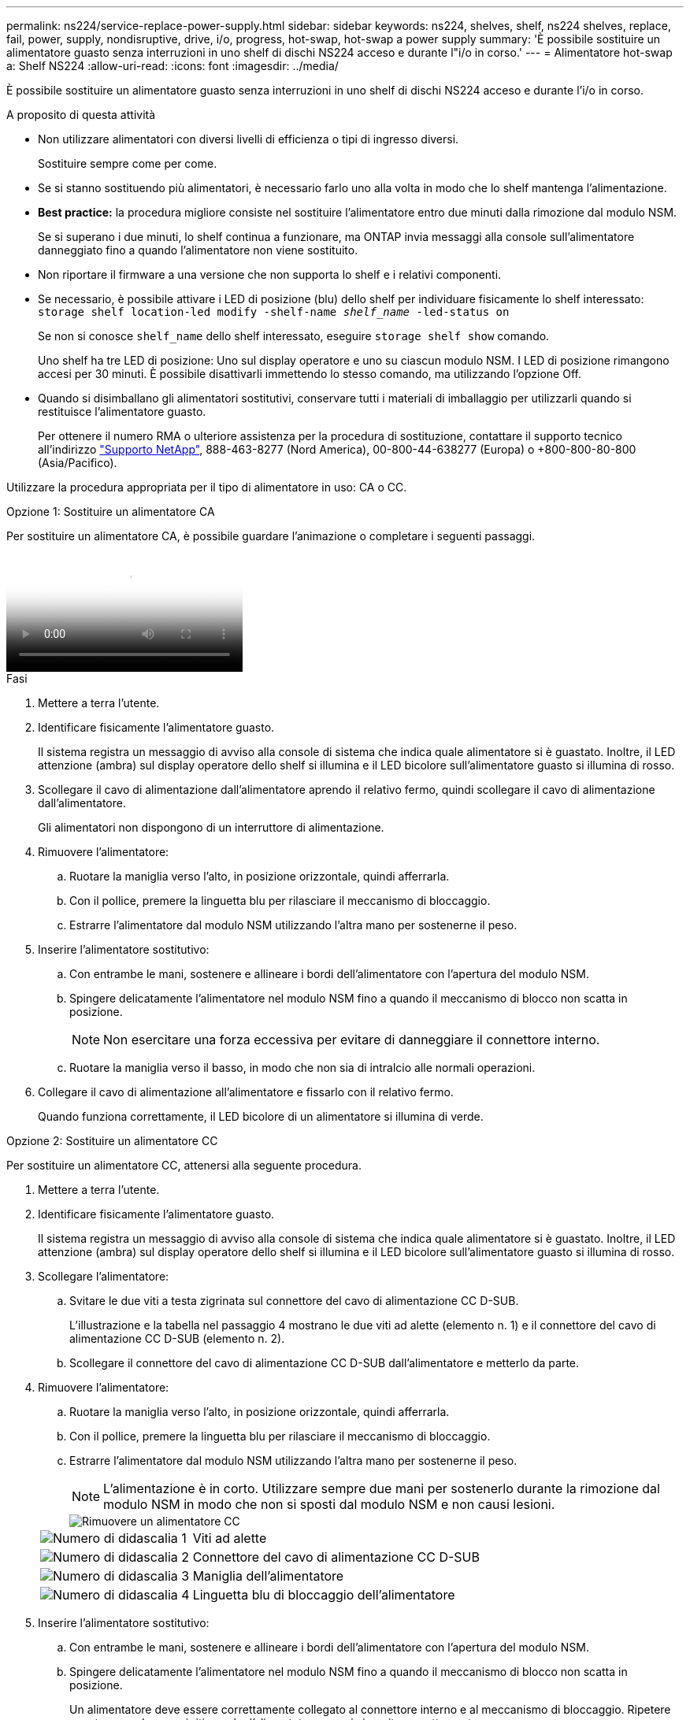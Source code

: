 ---
permalink: ns224/service-replace-power-supply.html 
sidebar: sidebar 
keywords: ns224, shelves, shelf, ns224 shelves, replace, fail, power, supply, nondisruptive, drive, i/o, progress, hot-swap, hot-swap a power supply 
summary: 'È possibile sostituire un alimentatore guasto senza interruzioni in uno shelf di dischi NS224 acceso e durante l"i/o in corso.' 
---
= Alimentatore hot-swap a: Shelf NS224
:allow-uri-read: 
:icons: font
:imagesdir: ../media/


[role="lead"]
È possibile sostituire un alimentatore guasto senza interruzioni in uno shelf di dischi NS224 acceso e durante l'i/o in corso.

.A proposito di questa attività
* Non utilizzare alimentatori con diversi livelli di efficienza o tipi di ingresso diversi.
+
Sostituire sempre come per come.

* Se si stanno sostituendo più alimentatori, è necessario farlo uno alla volta in modo che lo shelf mantenga l'alimentazione.
* *Best practice:* la procedura migliore consiste nel sostituire l'alimentatore entro due minuti dalla rimozione dal modulo NSM.
+
Se si superano i due minuti, lo shelf continua a funzionare, ma ONTAP invia messaggi alla console sull'alimentatore danneggiato fino a quando l'alimentatore non viene sostituito.

* Non riportare il firmware a una versione che non supporta lo shelf e i relativi componenti.
* Se necessario, è possibile attivare i LED di posizione (blu) dello shelf per individuare fisicamente lo shelf interessato: `storage shelf location-led modify -shelf-name _shelf_name_ -led-status on`
+
Se non si conosce `shelf_name` dello shelf interessato, eseguire `storage shelf show` comando.

+
Uno shelf ha tre LED di posizione: Uno sul display operatore e uno su ciascun modulo NSM. I LED di posizione rimangono accesi per 30 minuti. È possibile disattivarli immettendo lo stesso comando, ma utilizzando l'opzione Off.

* Quando si disimballano gli alimentatori sostitutivi, conservare tutti i materiali di imballaggio per utilizzarli quando si restituisce l'alimentatore guasto.
+
Per ottenere il numero RMA o ulteriore assistenza per la procedura di sostituzione, contattare il supporto tecnico all'indirizzo https://mysupport.netapp.com/site/global/dashboard["Supporto NetApp"^], 888-463-8277 (Nord America), 00-800-44-638277 (Europa) o +800-800-80-800 (Asia/Pacifico).



Utilizzare la procedura appropriata per il tipo di alimentatore in uso: CA o CC.

[role="tabbed-block"]
====
.Opzione 1: Sostituire un alimentatore CA
--
Per sostituire un alimentatore CA, è possibile guardare l'animazione o completare i seguenti passaggi.

video::5794da63-99aa-425a-825f-aa86002f154d[Animation,width=Hot-swap a power supply in an NS224 shelf"]
.Fasi
. Mettere a terra l'utente.
. Identificare fisicamente l'alimentatore guasto.
+
Il sistema registra un messaggio di avviso alla console di sistema che indica quale alimentatore si è guastato. Inoltre, il LED attenzione (ambra) sul display operatore dello shelf si illumina e il LED bicolore sull'alimentatore guasto si illumina di rosso.

. Scollegare il cavo di alimentazione dall'alimentatore aprendo il relativo fermo, quindi scollegare il cavo di alimentazione dall'alimentatore.
+
Gli alimentatori non dispongono di un interruttore di alimentazione.

. Rimuovere l'alimentatore:
+
.. Ruotare la maniglia verso l'alto, in posizione orizzontale, quindi afferrarla.
.. Con il pollice, premere la linguetta blu per rilasciare il meccanismo di bloccaggio.
.. Estrarre l'alimentatore dal modulo NSM utilizzando l'altra mano per sostenerne il peso.


. Inserire l'alimentatore sostitutivo:
+
.. Con entrambe le mani, sostenere e allineare i bordi dell'alimentatore con l'apertura del modulo NSM.
.. Spingere delicatamente l'alimentatore nel modulo NSM fino a quando il meccanismo di blocco non scatta in posizione.
+

NOTE: Non esercitare una forza eccessiva per evitare di danneggiare il connettore interno.

.. Ruotare la maniglia verso il basso, in modo che non sia di intralcio alle normali operazioni.


. Collegare il cavo di alimentazione all'alimentatore e fissarlo con il relativo fermo.
+
Quando funziona correttamente, il LED bicolore di un alimentatore si illumina di verde.



--
.Opzione 2: Sostituire un alimentatore CC
--
Per sostituire un alimentatore CC, attenersi alla seguente procedura.

. Mettere a terra l'utente.
. Identificare fisicamente l'alimentatore guasto.
+
Il sistema registra un messaggio di avviso alla console di sistema che indica quale alimentatore si è guastato. Inoltre, il LED attenzione (ambra) sul display operatore dello shelf si illumina e il LED bicolore sull'alimentatore guasto si illumina di rosso.

. Scollegare l'alimentatore:
+
.. Svitare le due viti a testa zigrinata sul connettore del cavo di alimentazione CC D-SUB.
+
L'illustrazione e la tabella nel passaggio 4 mostrano le due viti ad alette (elemento n. 1) e il connettore del cavo di alimentazione CC D-SUB (elemento n. 2).

.. Scollegare il connettore del cavo di alimentazione CC D-SUB dall'alimentatore e metterlo da parte.


. Rimuovere l'alimentatore:
+
.. Ruotare la maniglia verso l'alto, in posizione orizzontale, quindi afferrarla.
.. Con il pollice, premere la linguetta blu per rilasciare il meccanismo di bloccaggio.
.. Estrarre l'alimentatore dal modulo NSM utilizzando l'altra mano per sostenerne il peso.
+

NOTE: L'alimentazione è in corto. Utilizzare sempre due mani per sostenerlo durante la rimozione dal modulo NSM in modo che non si sposti dal modulo NSM e non causi lesioni.

+
image::../media/drw_dcpsu_remove-replace-generic_IEOPS-788.svg[Rimuovere un alimentatore CC]

+
[cols="1,3"]
|===


 a| 
image:../media/icon_round_1.png["Numero di didascalia 1"]
 a| 
Viti ad alette



 a| 
image:../media/icon_round_2.png["Numero di didascalia 2"]
 a| 
Connettore del cavo di alimentazione CC D-SUB



 a| 
image:../media/icon_round_3.png["Numero di didascalia 3"]
 a| 
Maniglia dell'alimentatore



 a| 
image:../media/icon_round_4.png["Numero di didascalia 4"]
 a| 
Linguetta blu di bloccaggio dell'alimentatore

|===


. Inserire l'alimentatore sostitutivo:
+
.. Con entrambe le mani, sostenere e allineare i bordi dell'alimentatore con l'apertura del modulo NSM.
.. Spingere delicatamente l'alimentatore nel modulo NSM fino a quando il meccanismo di blocco non scatta in posizione.
+
Un alimentatore deve essere correttamente collegato al connettore interno e al meccanismo di bloccaggio. Ripetere questa procedura se si ritiene che l'alimentatore non sia inserito correttamente.

+

NOTE: Non esercitare una forza eccessiva per evitare di danneggiare il connettore interno.

.. Ruotare la maniglia verso il basso, in modo che non sia di intralcio alle normali operazioni.


. Ricollegare il cavo di alimentazione CC D-SUB:
+
Una volta ripristinata l'alimentazione, il LED di stato deve essere verde.

+
.. Collegare il connettore del cavo di alimentazione CC D-SUB all'alimentatore.
.. Serrare le due viti a testa zigrinata per fissare il connettore del cavo di alimentazione CC D-SUB all'alimentatore.




--
====
